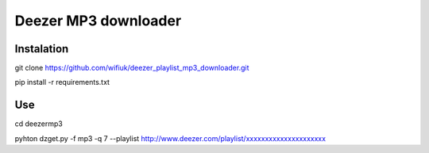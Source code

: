 Deezer MP3 downloader
=====================

Instalation
-----------

git clone https://github.com/wifiuk/deezer_playlist_mp3_downloader.git


pip install -r requirements.txt

Use
---
cd deezermp3\



pyhton dzget.py -f mp3 -q 7 --playlist http://www.deezer.com/playlist/xxxxxxxxxxxxxxxxxxxxx



